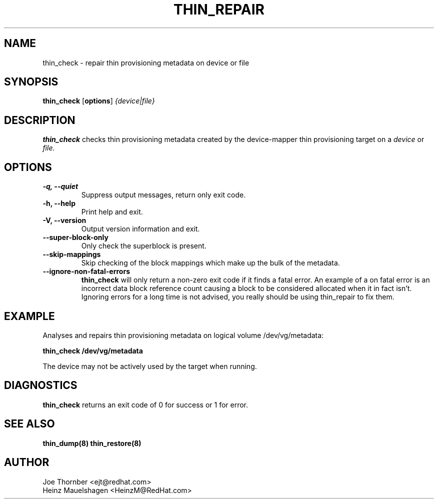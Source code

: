 .TH THIN_REPAIR 8 "Thin Provisioning Tools" "Red Hat, Inc." \" -*- nroff -*-
.SH NAME
thin_check \- repair thin provisioning metadata on device or file

.SH SYNOPSIS
.B thin_check
.RB [ options ]
.I {device|file}

.SH DESCRIPTION
.B thin_check
checks thin provisioning metadata created by
the device-mapper thin provisioning target on a
.I device
or
.I file.

.SH OPTIONS
.IP "\fB\-q, \-\-quiet\fP"
Suppress output messages, return only exit code.

.IP "\fB\-h, \-\-help\fP"
Print help and exit.

.IP "\fB\-V, \-\-version\fP"
Output version information and exit.

.IP "\fB\-\-super\-block\-only\fP"
Only check the superblock is present.

.IP "\fB\-\-skip-mappings\fP"
Skip checking of the block mappings which make up the bulk of the
metadata.

.IP "\fB\-\-ignore\-non\-fatal\-errors\fP"
.B thin_check
will only return a non-zero exit code if it finds a fatal
error.  An example of a on fatal error is an incorrect data block
reference count causing a block to be considered allocated when it in
fact isn't.  Ignoring errors for a long time is not advised, you
really should be using thin_repair to fix them.

.SH EXAMPLE
Analyses and repairs thin provisioning metadata on logical volume
/dev/vg/metadata:
.sp
.B thin_check /dev/vg/metadata

The device may not be actively used by the target
when running.

.SH DIAGNOSTICS
.B thin_check
returns an exit code of 0 for success or 1 for error.

.SH SEE ALSO
.B thin_dump(8)
.B thin_restore(8)

.SH AUTHOR
Joe Thornber <ejt@redhat.com>
.br
Heinz Mauelshagen <HeinzM@RedHat.com>
